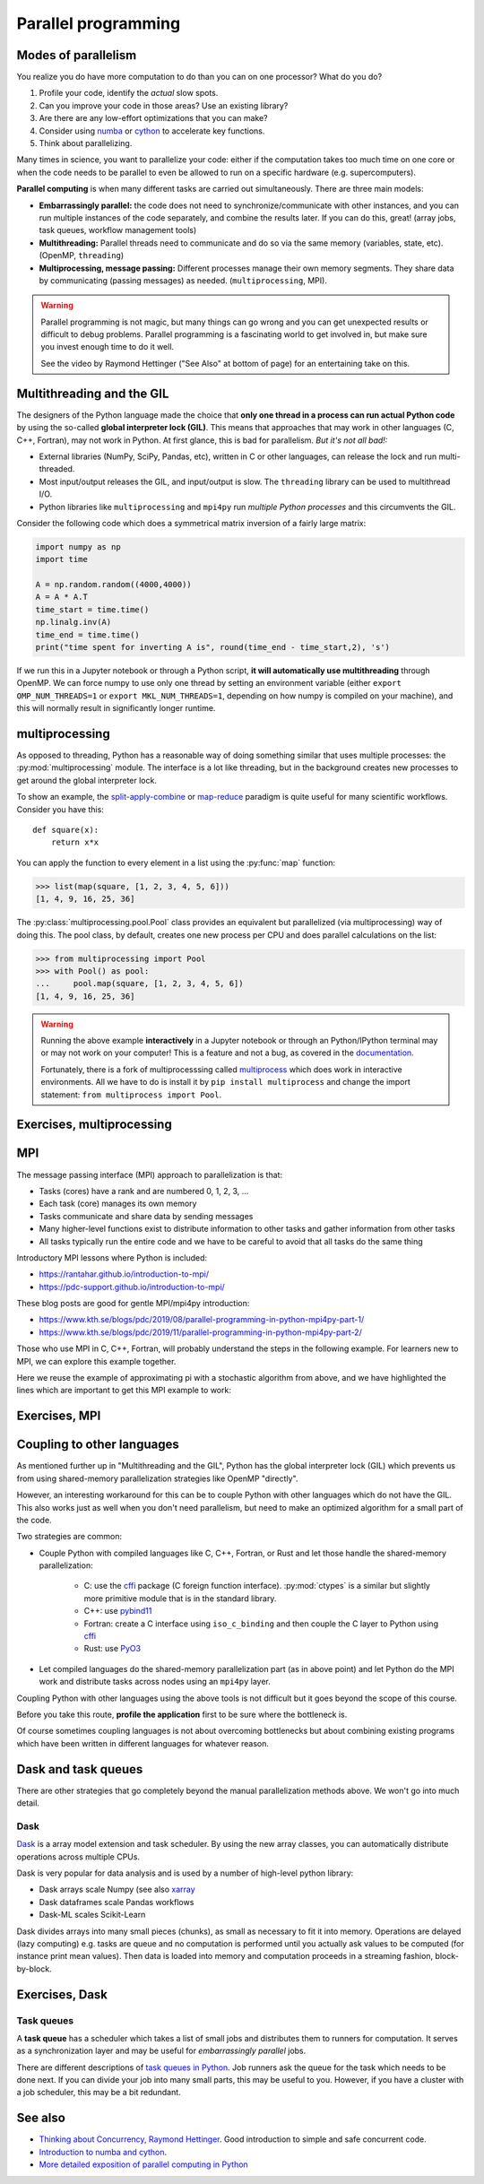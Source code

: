 Parallel programming
====================

.. questions::

   - When you need more than one processor, what do you do?
   - How can we use more than one processor/core in Python?

.. objectives::

   - Understand the major strategies of parallelizing code
   - Understand mechanics of the ``multiprocessing`` package
   - Know when to use more advanced packages or approaches



Modes of parallelism
--------------------

You realize you do have more computation to do than you can on one processor?
What do you do?

1. Profile your code, identify the *actual* slow spots.

2. Can you improve your code in those areas? Use an existing library?

3. Are there are any low-effort optimizations that you can make?

4. Consider using `numba <https://numba.pydata.org/>`__ or
   `cython <https://cython.org/>`__ to accelerate key functions.

5. Think about parallelizing.


Many times in science, you want to parallelize your code: either if the computation
takes too much time on one core or when the code needs to be parallel to even
be allowed to run on a specific hardware (e.g. supercomputers).

**Parallel computing** is when many different tasks are carried out
simultaneously.  There are three main models:

* **Embarrassingly parallel:** the code does not need to
  synchronize/communicate with other instances, and you can run
  multiple instances of the code separately, and combine the results
  later.  If you can do this, great!  (array jobs, task queues,
  workflow management tools)

* **Multithreading:** Parallel threads need to communicate and do so via
  the same memory (variables, state, etc). (OpenMP, ``threading``)

* **Multiprocessing, message passing:** Different processes manage
  their own memory segments. They share data by communicating (passing
  messages) as needed. (``multiprocessing``, MPI).

.. warning::

   Parallel programming is not magic, but many things can go wrong and
   you can get unexpected results or difficult to debug problems.
   Parallel programming is a fascinating world to get involved in, but
   make sure you invest enough time to do it well.

   See the video by Raymond Hettinger ("See Also" at bottom
   of page) for an entertaining take on this.



Multithreading and the GIL
--------------------------

The designers of the Python language made the choice
that **only one thread in a process can run actual Python code**
by using the so-called **global interpreter lock (GIL)**.
This means that approaches that may work in other languages (C, C++, Fortran),
may not work in Python.
At first glance, this is bad for parallelism.  *But it's not all bad!:*

* External libraries (NumPy, SciPy, Pandas, etc), written in C or other
  languages, can release the lock and run multi-threaded.

* Most input/output releases the GIL, and input/output is slow. The
  ``threading`` library can be used to multithread I/O.

* Python libraries like ``multiprocessing`` and ``mpi4py`` run *multiple
  Python processes* and this circumvents the GIL.


Consider the following code which does a symmetrical matrix inversion
of a fairly large matrix:

.. code-block:: python

   import numpy as np
   import time

   A = np.random.random((4000,4000))
   A = A * A.T
   time_start = time.time()
   np.linalg.inv(A)
   time_end = time.time()
   print("time spent for inverting A is", round(time_end - time_start,2), 's')		

If we run this in a Jupyter notebook or through a Python script, **it
will automatically use multithreading** through OpenMP. We can force
numpy to use only one thread by setting an environment variable
(either ``export OMP_NUM_THREADS=1`` or ``export MKL_NUM_THREADS=1``,
depending on how numpy is compiled on your machine),
and this will normally result in significantly longer runtime.

   
.. seealso::

   * `More on the global interpreter lock
     <https://wiki.python.org/moin/GlobalInterpreterLock>`__
   * `Threading python module
     <https://docs.python.org/3/library/threading.html>`__.  This is
     very low level and you shouldn't use it unless you really know what
     you are doing.
   * We recommend you find a UNIX threading tutorial first before embarking
     on using the :py:mod:`threading` module.
     


multiprocessing
---------------

As opposed to threading, Python has a reasonable way of doing
something similar that uses multiple processes: the
:py:mod:`multiprocessing` module.
The interface is a lot like threading, but in the background creates
new processes to get around the global interpreter lock.

To show an example,
the `split-apply-combine <https://doi.org/10.18637%2Fjss.v040.i01>`__
or `map-reduce <https://en.wikipedia.org/wiki/MapReduce>`__ paradigm is
quite useful for many scientific workflows.  Consider you have this::

  def square(x):
      return x*x

You can apply the function to every element in a list using the
:py:func:`map` function:

.. code-block:: pycon

  >>> list(map(square, [1, 2, 3, 4, 5, 6]))
  [1, 4, 9, 16, 25, 36]

The :py:class:`multiprocessing.pool.Pool` class provides an equivalent but
parallelized (via multiprocessing) way of doing this.  The pool class,
by default, creates one new process per CPU and does parallel
calculations on the list:

.. code-block:: pycon

  >>> from multiprocessing import Pool
  >>> with Pool() as pool:
  ...     pool.map(square, [1, 2, 3, 4, 5, 6])
  [1, 4, 9, 16, 25, 36]

.. warning::

   Running the above example **interactively** in a Jupyter notebook
   or through an Python/IPython terminal may or may not work on your
   computer! This is a feature and not a bug, as covered in the
   `documentation <https://docs.python.org/3/library/multiprocessing.html>`__.

   Fortunately, there is a fork of multiprocesssing called
   `multiprocess <https://pypi.org/project/multiprocess/>`__ which does
   work in interactive environments. All we have to do is install it
   by ``pip install multiprocess`` and change the import statement:
   ``from multiprocess import Pool``.
   

Exercises, multiprocessing
--------------------------

.. challenge:: Parallel-1, multiprocessing

   Here, you find some code which calculates pi by a stochastic
   algorithm.  You don't really need to worry how the algorithm works,
   but it computes random points in a 1x1 square, and computes the
   number that fall into a circle.  Copy it into a Jupyter notebook
   and use the ``%%timeit`` cell magic on the computation part (the
   one highlighted line after timeit below):

   .. code-block:: python
      :emphasize-lines: 20

      import random

      def sample(n):
          """Make n trials of points in the square.  Return (n, number_in_circle)

          This is our basic function.  By design, it returns everything it\
          needs to compute the final answer: both n (even though it is an input
          argument) and n_inside_circle.  To compute our final answer, all we
          have to do is sum up the n:s and the n_inside_circle:s and do our
          computation"""
          n_inside_circle = 0
          for i in range(n):
              x = random.random()
              y = random.random()
              if x**2 + y**2 < 1.0:
                  n_inside_circle += 1
          return n, n_inside_circle

      %%timeit
      n, n_inside_circle = sample(10**6)

      pi = 4.0 * (n_inside_circle / n)
      pi

   Using the :py:class:`multiprocessing.pool.Pool` code from the lesson, run
   the ``sample`` function 10 times, each with ``10**5`` samples
   only.  Combine the results and time the calculation.  What is the
   difference in time taken?

   NOTE: If you're working in an interactive environment and this
   doesn't work with the ``multiprocessing`` module, install and use
   the ``multiprocess`` module instead!
   
   (optional, advanced) Do the same but with
   :py:class:`multiprocessing.pool.ThreadPool` instead.  This works identically
   to ``Pool``, but uses threads instead of different processes.
   Compare the time taken.

   .. solution::

      See the finished notebook here:

      .. toctree::

	 parallel-pi-multiprocessing

      You notice the version with ``ThreadPool`` is no faster, and
      probably takes even longer.  This is because this is a
      pure-Python function which can not run simultaneously in
      multiple threads.

.. challenge:: (advanced) Parallel-2 Running on a cluster

   How does the pool know how many CPUs to take?  What happens if you
   run on a computer cluster and request only part of the CPUs on a
   node?

   .. solution::

      Pool by default uses one process for each CPU on the node - it
      doesn't know about your cluster's scheduling system.  It's
      possible that you have permission to use 2 CPUs but it is trying
      to use 12.  This is generally a bad situation, and will just
      slow you down (and make other users on the same node upset)!

      You either need to be able to specify the number of CPUs to use
      (and pass it the right number), or make it aware of the cluster
      system.  For example, on a Slurm cluster you would check the
      environment variable ``SLURM_CPUS_PER_TASK``.

      Whatever you do, document what your code is doing under the
      hood, so that other users know what is going on (we've learned
      this from experience...).


MPI
---

The message passing interface (MPI) approach to parallelization
is that:

- Tasks (cores) have a rank and are numbered 0, 1, 2, 3, ...
- Each task (core) manages its own memory
- Tasks communicate and share data by sending messages
- Many higher-level functions exist to distribute information to other tasks
  and gather information from other tasks
- All tasks typically run the entire code and we have to be careful to avoid
  that all tasks do the same thing

Introductory MPI lessons where Python is included:

- https://rantahar.github.io/introduction-to-mpi/
- https://pdc-support.github.io/introduction-to-mpi/

These blog posts are good for gentle MPI/mpi4py introduction:

- https://www.kth.se/blogs/pdc/2019/08/parallel-programming-in-python-mpi4py-part-1/
- https://www.kth.se/blogs/pdc/2019/11/parallel-programming-in-python-mpi4py-part-2/

Those who use MPI in C, C++, Fortran, will probably understand the steps in the
following example. For learners new to MPI, we can explore this example
together.

Here we reuse the example of approximating pi with a stochastic
algorithm from above, and we have highlighted the lines which are important
to get this MPI example to work:

.. code-block:: python
   :emphasize-lines: 3,23-25,29,39,42

   import random
   import time
   from mpi4py import MPI


   def sample(n):
       """Make n trials of points in the square.  Return (n, number_in_circle)

       This is our basic function.  By design, it returns everything it\
       needs to compute the final answer: both n (even though it is an input
       argument) and n_inside_circle.  To compute our final answer, all we
       have to do is sum up the n:s and the n_inside_circle:s and do our
       computation"""
       n_inside_circle = 0
       for i in range(n):
           x = random.random()
           y = random.random()
           if x ** 2 + y ** 2 < 1.0:
               n_inside_circle += 1
       return n, n_inside_circle


   comm = MPI.COMM_WORLD
   size = comm.Get_size()
   rank = comm.Get_rank()

   n = 10 ** 7

   if size > 1:
       n_task = int(n / size)
   else:
       n_task = n

   t0 = time.perf_counter()
   _, n_inside_circle = sample(n_task)
   t = time.perf_counter() - t0

   print(f"before gather: rank {rank}, n_inside_circle: {n_inside_circle}")
   n_inside_circle = comm.gather(n_inside_circle, root=0)
   print(f"after gather: rank {rank}, n_inside_circle: {n_inside_circle}")

   if rank == 0:
       pi_estimate = 4.0 * sum(n_inside_circle) / n
       print(
           f"\nnumber of darts: {n}, estimate: {pi_estimate}, time spent: {t:.2} seconds"
       )



Exercises, MPI
--------------

.. challenge:: Parallel-2, MPI

   We can do this as **exercise or as demo**. Note that this example requires ``mpi4py`` and a
   MPI installation such as for instance `OpenMPI <https://www.open-mpi.org/>`__.

   - Try to run this example on one core: ``$ python example.py``.
   - Then compare the output with a run on multiple cores (in this case 2): ``$ mpiexec -n 2 python example.py``.
   - Can you guess what the ``comm.gather`` function does by looking at the print-outs right before and after.
   - Why do we have the if-statement ``if rank == 0`` at the end?
   - Why did we use ``_, n_inside_circle = sample(n_task)`` and not ``n, n_inside_circle = sample(n_task)``?


   .. solution::

      We first run the example normally, and get:

      .. code-block:: console

	 $ python example.py
	 before gather: rank 0, n_inside_circle: 7854305
	 after gather: rank 0, n_inside_circle: [7854305]

	 number of darts: 10000000, estimate: 3.141722, time spent: 2.5 seconds

      Next we take advantage of the MPI parallelisation and run on 2 cores:

      .. code-block:: console

	 $ mpirun -n 2 python mpi_test.py
	 before gather: rank 0, n_inside_circle: 3926634
	 before gather: rank 1, n_inside_circle: 3925910
	 after gather: rank 1, n_inside_circle: None
	 after gather: rank 0, n_inside_circle: [3926634, 3925910]

	 number of darts: 10000000, estimate: 3.1410176, time spent: 1.3 seconds		      

      Note that two MPI processes are now printing output. Also, the parallel
      version runs twice as fast!

      The ``comm.gather`` function collects (gathers) values of a
      given variable from all MPI ranks onto one `root` rank, which is
      conventionally rank 0.

      A conditional ``if rank == 0`` is typically used to print output
      (or write data to file, etc) from only one rank.

      An underscore ``_`` is often used as a variable name in cases
      where the data is unimportant and will not be reused.
      
Coupling to other languages
---------------------------

As mentioned further up in "Multithreading and the GIL", Python has the global
interpreter lock (GIL) which prevents us from using shared-memory
parallelization strategies like OpenMP "directly".

However, an interesting workaround for this can be to couple Python with other
languages which do not have the GIL.  This also works just as well when you don't
need parallelism, but need to make an optimized algorithm for a small part of the code.

Two strategies are common:

- Couple Python with compiled languages like C, C++, Fortran, or Rust and let those handle the shared-memory parallelization:

   - C: use the `cffi <https://cffi.readthedocs.io/>`__ package (C foreign function interface).  :py:mod:`ctypes` is a similar but slightly more primitive module that is in the standard library.
   - C++: use `pybind11 <https://pybind11.readthedocs.io/>`__
   - Fortran: create a C interface using ``iso_c_binding`` and then couple the C layer to Python
     using `cffi <https://cffi.readthedocs.io/>`__
   - Rust: use `PyO3 <https://pyo3.rs/>`__

- Let compiled languages do the shared-memory parallelization part (as in above
  point) and let Python do the MPI work and distribute tasks across nodes using
  an ``mpi4py`` layer.

Coupling Python with other languages using the above tools is not difficult but
it goes beyond the scope of this course.

Before you take this route, **profile the application** first to be sure where
the bottleneck is.

Of course sometimes coupling languages is not about overcoming bottlenecks but
about combining existing programs which have been written in different
languages for whatever reason.



Dask and task queues
--------------------

There are other strategies that go completely beyond the manual
parallelization methods above.  We won't go into much detail.

Dask
~~~~

`Dask <https://dask.org/>`__ is a array model extension and task
scheduler.  By using the new array classes, you can automatically
distribute operations across multiple CPUs.

Dask is very popular for data analysis and is used by a number of high-level python library:

- Dask arrays scale Numpy (see also `xarray <http://xarray.pydata.org/en/stable/>`__ 
- Dask dataframes scale Pandas workflows
- Dask-ML scales Scikit-Learn

Dask divides arrays into many small pieces (chunks), as small as necessary to fit it into memory. Operations are delayed (lazy computing) e.g. tasks are queue and no computation is performed until you actually ask values to be computed (for instance print mean values). Then data is loaded into memory and computation proceeds in a streaming fashion, block-by-block.

.. discussion:: Example from dask.org

   .. code-block::

      # Arrays implement the Numpy API
      import dask.array as da
      x = da.random.random(size=(10000, 10000),
                           chunks=(1000, 1000))
      x + x.T - x.mean(axis=0)
      # It runs using multiple threads on your machine.
      # It could also be distributed to multiple machines



Exercises, Dask
---------------

.. challenge:: Dask-Examples (optional)

  `Dask examples <https://github.com/dask/dask-examples>`__ illustrate the usage of dask and can be run interactively through `mybinder <https://mybinder.org/>`__. Start an `interactive session on mybinder <https://mybinder.org/v2/gh/dask/dask-examples/master?urlpath=lab>`__ and test/run a few dask examples.

.. warning: dask on HPC

  On HPC, it is important to use `dask-mpi <https://github.com/dask/dask-mpi>`__ that deploys dask using MPI4Py. The setup can be a bit tricky and we recommend the usage of `dask-jobqueue and dask-drmaa <https://docs.dask.org/en/latest/setup/hpc.html#dask-jobqueue-and-dask-drmaa>`__: these packages need to be installed on the target platform (not through conda) to fully benefit from the native underlying MPI libraries.

Task queues
~~~~~~~~~~~

A **task queue** has a scheduler which takes a list of small jobs and
distributes them to runners for computation.  It serves as a
synchronization layer and may be useful for *embarrassingly parallel* jobs.

There are different descriptions of `task queues in Python
<https://www.fullstackpython.com/task-queues.html>`__. Job runners ask
the queue for the task which needs to be done next.  If you can divide
your job into many small parts, this may be useful to you.  However,
if you have a cluster with a job scheduler, this may be a bit
redundant.



See also
--------

* `Thinking about Concurrency, Raymond Hettinger
  <https://youtu.be/Bv25Dwe84g0>`__.  Good introduction to simple and
  safe concurrent code.
* `Introduction to numba and cython <https://enccs.github.io/HPDA-Python/performance-boosting/>`__.
* `More detailed exposition of parallel computing in Python <https://enccs.github.io/HPDA-Python/parallel-computing/>`__  
  
.. keypoints::

   - Pure Python is not very good for highly parallel code.
   - Luckily it interfaces to many things which *are* good, and give
     you the full control you need.
   - Combining vectorized functions (numpy, scipy, pandas, etc.) with
     the parallel strategies listed here will get you very far.
